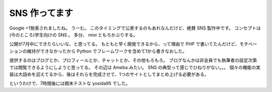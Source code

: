 SNS 作ってます
==============

Google +1発表されましたね。
うーむ。
このタイミングで公表するのもあれなんだけど、絶賛 SNS 製作中です。
コンセプトは(今のところ)学生向けの SNS 。
多分、 mixi ともろかぶりする。

公開が7月中にできたらいいな、と思ってる。
もともと早く開発できるから、って理由で PHP で書いてたんだけど、モチベーションの維持ができなかったから Python でフレームワークを含めて1から書きなおした。

提供するのはブログとか、プロフィールとか、チャットとか、その他もろもろ。
ブログなんかは非会員でも執筆者の設定次第では閲覧できるようにしようと思ってる。
その辺は Ameba みたい。
SNS の典型って感じでひねりがない。。。
個々の機能の実装は大詰めを迎えてるから、後はそれらを完成させて、1つのサイトとしてまとめ上げる必要がある。

というわけで、7時間後には期末テストな yosida95 でした。
